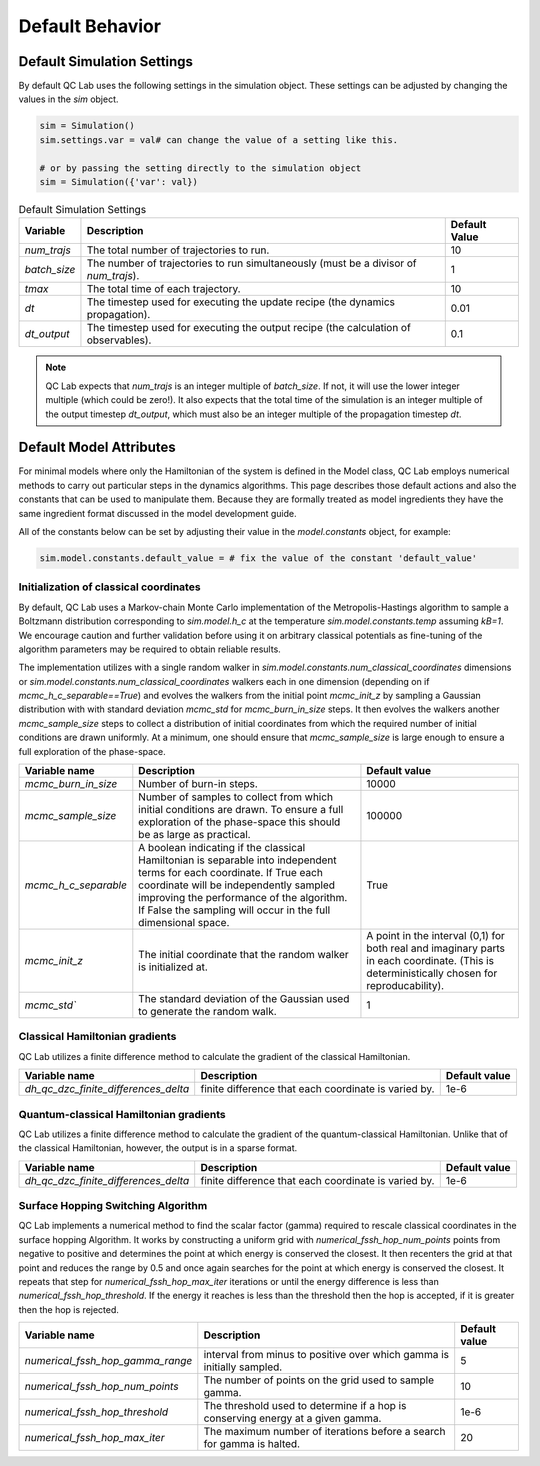 .. _defaults:

Default Behavior
================


Default Simulation Settings
---------------------------

By default QC Lab uses the following settings in the simulation object. These settings can be adjusted by changing the values in the `sim` object.

.. code-block:: python

    sim = Simulation()
    sim.settings.var = val# can change the value of a setting like this.

    # or by passing the setting directly to the simulation object
    sim = Simulation({'var': val})


.. list-table:: Default Simulation Settings
   :header-rows: 1

   * - Variable
     - Description
     - Default Value
   * - `num_trajs`
     - The total number of trajectories to run.
     - 10
   * - `batch_size`
     - The number of trajectories to run simultaneously (must be a divisor of `num_trajs`).
     - 1
   * - `tmax`
     - The total time of each trajectory.
     - 10
   * - `dt`
     - The timestep used for executing the update recipe (the dynamics propagation).
     - 0.01
   * - `dt_output`
     - The timestep used for executing the output recipe (the calculation of observables).
     - 0.1

.. note::

    QC Lab expects that `num_trajs` is an integer multiple of `batch_size`. If not, it will use the lower integer multiple (which could be zero!). 
    It also expects that the total time of the simulation is an integer multiple of the output timestep `dt_output`, which must also be an integer multiple 
    of the propagation timestep `dt`.

 
Default Model Attributes
------------------------

For minimal models where only the Hamiltonian of the system is defined in the Model class, QC Lab employs numerical methods to carry out 
particular steps in the dynamics algorithms. This page describes those default actions and also the constants that can be used to manipulate them. 
Because they are formally treated as model ingredients they  have the same ingredient format discussed in the model development guide. 

All of the constants below can be set by adjusting their value in the `model.constants` object, for example:

.. code-block:: python

    sim.model.constants.default_value = # fix the value of the constant 'default_value'


Initialization of classical coordinates
~~~~~~~~~~~~~~~~~~~~~~~~~~~~~~~~~~~~~~~


.. function:: sim.model.init_classical(model, constants, parameters, seed=seed)

    :param seed: List of seeds used to initialize random numbers. 
    :type seed: np.ndarray((batch_size), dtype=int)
    :returns: Initial complex classical coordinate. 
    :rtype: np.ndarray((batch_size, sim.model.constants.num_classical_coordinates), dtype=complex)

By default, QC Lab uses a Markov-chain Monte Carlo implementation of the Metropolis-Hastings algorithm to sample a Boltzmann distribution corresponding to 
`sim.model.h_c` at the temperature `sim.model.constants.temp` assuming `kB=1`. We encourage caution and further validation before using it on arbitrary classical 
potentials as fine-tuning of the algorithm parameters may be required to obtain reliable results.

The implementation utilizes with a single random walker in `sim.model.constants.num_classical_coordinates` dimensions or `sim.model.constants.num_classical_coordinates` 
walkers each in one dimension (depending on if `mcmc_h_c_separable==True`) and evolves the walkers from the initial point `mcmc_init_z` by sampling a Gaussian distribution with
with standard deviation `mcmc_std` for `mcmc_burn_in_size` steps. It then evolves the walkers another `mcmc_sample_size` steps to collect a distribution of initial coordinates from which 
the required number of initial conditions are drawn uniformly. At a minimum, one should ensure that `mcmc_sample_size` is large enough to ensure a full exploration of the phase-space.


.. list-table::
   :header-rows: 1

   * - Variable name
     - Description
     - Default value
   * - `mcmc_burn_in_size`
     - Number of burn-in steps. 
     - 10000
   * - `mcmc_sample_size`
     - Number of samples to collect from which initial conditions are drawn. To ensure a full exploration of the phase-space this should be as large as practical.
     - 100000
   * - `mcmc_h_c_separable`
     - A boolean indicating if the classical Hamiltonian is separable into independent terms for each coordinate. If True each coordinate will be independently sampled improving the performance of the algorithm. If False the sampling will occur in the full dimensional space. 
     - True
   * - `mcmc_init_z`
     - The initial coordinate that the random walker is initialized at. 
     - A point in the interval (0,1) for both real and imaginary parts in each coordinate. (This is deterministically chosen for reproducability).
   * - `mcmc_std``
     - The standard deviation of the Gaussian used to generate the random walk.
     - 1


Classical Hamiltonian gradients 
~~~~~~~~~~~~~~~~~~~~~~~~~~~~~~~


.. function:: sim.model.dh_c_dzc(model, constants, parameters, z = z)

    :param z: Complex classical coordinate. 
    :type z: np.ndarray((batch_size, sim.model.constants.num_classical_coordinates), dtype=complex)
    :returns: Gradient of the classical Hamiltonian. 
    :rtype: np.ndarray((batch_size, sim.model.constants.num_classical_coordinates), dtype=complex)


QC Lab utilizes a finite difference method to calculate the gradient of the classical Hamiltonian. 

.. list-table::
   :header-rows: 1

   * - Variable name
     - Description
     - Default value
   * - `dh_qc_dzc_finite_differences_delta`
     - finite difference that each coordinate is varied by.
     - 1e-6



Quantum-classical Hamiltonian gradients
~~~~~~~~~~~~~~~~~~~~~~~~~~~~~~~~~~~~~~~


.. function:: sim.model.dh_c_dzc(model, constants, parameters, z = z)

    :param z: Complex classical coordinate. 
    :type z: np.ndarray((batch_size, sim.model.constants.num_classical_coordinates), dtype=complex)
    :returns: indices of nonzero values
    :rtype: np.ndarray((# of nonzero values, 4), dtype=int)
    :returns: values
    :rtype: np.ndarray((# of nonzero values), dtype=complex)
    :returns: shape of dense gradient: (batch_size, sim.model.constants.num_classical_coordinates, sim.model.constants.num_quantum_states, sim.model.constants.num_quantum_states)
    :rtype: tuple


QC Lab utilizes a finite difference method to calculate the gradient of the quantum-classical Hamiltonian. Unlike that of the 
classical Hamiltonian, however, the output is in a sparse format.

.. list-table::
   :header-rows: 1

   * - Variable name
     - Description
     - Default value
   * - `dh_qc_dzc_finite_differences_delta`
     - finite difference that each coordinate is varied by.
     - 1e-6


Surface Hopping Switching Algorithm
~~~~~~~~~~~~~~~~~~~~~~~~~~~~~~~~~~~

.. function:: sim.model.hop_function(model, constants, parameters, z=z, delta_z=delta_z, ev_diff=ev_diff)

    :param z: complex classical coordinate (in a single trajectory)
    :type z: np.ndarray(sim.model.constants.num_classical_coordinates, dtype=complex)
    :param delta_z: rescaling direction.
    :type delta_z: np.ndarray(sim.model.constants.num_classical_coordinates, dtype=complex)
    :param ev_diff: energy difference between final and initial surface (final - initial)
    :type ev_diff: float
    :returns: rescaled coordinate
    :rtype: np.ndarray(sim.model.constants.num_classical_coordinates, dtype=complex)
    :returns: True or False depending on if a hop happened.
    :rtype: Bool

QC Lab implements a numerical method to find the scalar factor (gamma) required to rescale classical coordinates in the surface hopping Algorithm. It works by constructing a uniform grid with 
`numerical_fssh_hop_num_points` points 
from negative to positive and determines the point at which energy is conserved the closest. It then recenters the 
grid at that point and reduces the range by 0.5 and once again searches for the point at which energy is conserved the closest. It repeats that step for `numerical_fssh_hop_max_iter`
iterations or until the energy difference is less than `numerical_fssh_hop_threshold`. If the energy it reaches is less than the threshold then the hop is 
accepted, if it is greater then the hop is rejected.

.. list-table::
   :header-rows: 1

   * - Variable name
     - Description
     - Default value
   * - `numerical_fssh_hop_gamma_range`
     - interval from minus to positive over which gamma is initially sampled.
     - 5
   * - `numerical_fssh_hop_num_points`
     - The number of points on the grid used to sample gamma. 
     - 10
   * - `numerical_fssh_hop_threshold`
     - The threshold used to determine if a hop is conserving energy at a given gamma.
     - 1e-6
   * - `numerical_fssh_hop_max_iter`
     - The maximum number of iterations before a search for gamma is halted. 
     - 20

